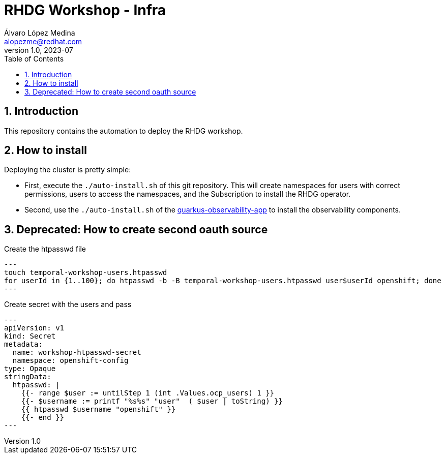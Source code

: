 = RHDG Workshop - Infra
Álvaro López Medina <alopezme@redhat.com>
v1.0, 2023-07
// Metadata
:description: This repository contains the automation to deploy the RHDG workshop
:keywords: infinispan, datagrid, openshift, red hat, automation
// Create TOC wherever needed
:toc: macro
:sectanchors:
:sectnumlevels: 3
:sectnums: 
:source-highlighter: pygments
:imagesdir: docs/images
// Start: Enable admonition icons
ifdef::env-github[]
:tip-caption: :bulb:
:note-caption: :information_source:
:important-caption: :heavy_exclamation_mark:
:caution-caption: :fire:
:warning-caption: :warning:
// Icons for GitHub
:yes: :heavy_check_mark:
:no: :x:
endif::[]
ifndef::env-github[]
:icons: font
// Icons not for GitHub
:yes: icon:check[]
:no: icon:times[]
endif::[]

// Create the Table of contents here
toc::[]


== Introduction 

This repository contains the automation to deploy the RHDG workshop.


== How to install

Deploying the cluster is pretty simple:

* First, execute the `./auto-install.sh` of this git repository. This will create namespaces for users with correct permissions, users to access the namespaces, and the Subscription to install the RHDG operator.
* Second, use the `./auto-install.sh` of the https://github.com/alvarolop/quarkus-observability-app[quarkus-observability-app] to install the observability components.








== Deprecated: How to create second oauth source

.Create the htpasswd file
[source, bash]
---
touch temporal-workshop-users.htpasswd
for userId in {1..100}; do htpasswd -b -B temporal-workshop-users.htpasswd user$userId openshift; done
---

.Create secret with the users and pass
[source, yaml]
---
apiVersion: v1
kind: Secret
metadata:
  name: workshop-htpasswd-secret
  namespace: openshift-config
type: Opaque 
stringData:
  htpasswd: |
    {{- range $user := untilStep 1 (int .Values.ocp_users) 1 }}
    {{- $username := printf "%s%s" "user"  ( $user | toString) }}
    {{ htpasswd $username "openshift" }}
    {{- end }}
---
